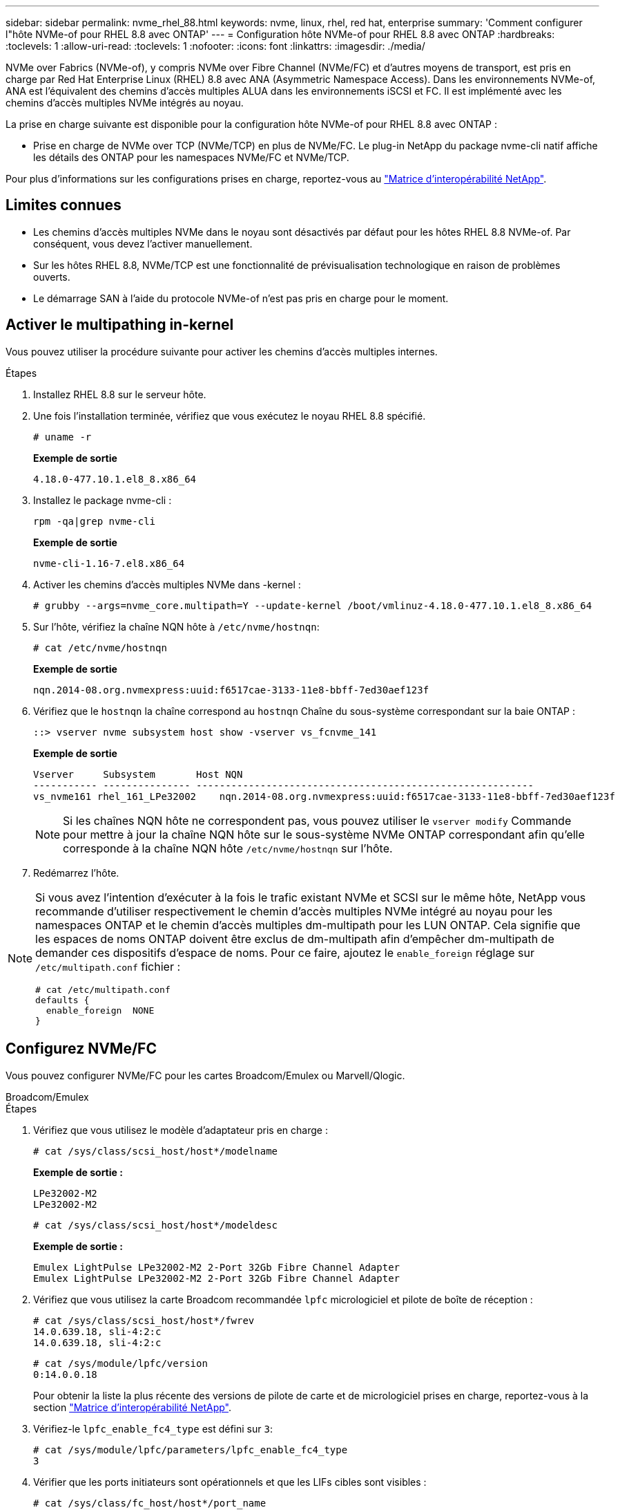 ---
sidebar: sidebar 
permalink: nvme_rhel_88.html 
keywords: nvme, linux, rhel, red hat, enterprise 
summary: 'Comment configurer l"hôte NVMe-of pour RHEL 8.8 avec ONTAP' 
---
= Configuration hôte NVMe-of pour RHEL 8.8 avec ONTAP
:hardbreaks:
:toclevels: 1
:allow-uri-read: 
:toclevels: 1
:nofooter: 
:icons: font
:linkattrs: 
:imagesdir: ./media/


[role="lead"]
NVMe over Fabrics (NVMe-of), y compris NVMe over Fibre Channel (NVMe/FC) et d'autres moyens de transport, est pris en charge par Red Hat Enterprise Linux (RHEL) 8.8 avec ANA (Asymmetric Namespace Access). Dans les environnements NVMe-of, ANA est l'équivalent des chemins d'accès multiples ALUA dans les environnements iSCSI et FC. Il est implémenté avec les chemins d'accès multiples NVMe intégrés au noyau.

La prise en charge suivante est disponible pour la configuration hôte NVMe-of pour RHEL 8.8 avec ONTAP :

* Prise en charge de NVMe over TCP (NVMe/TCP) en plus de NVMe/FC. Le plug-in NetApp du package nvme-cli natif affiche les détails des ONTAP pour les namespaces NVMe/FC et NVMe/TCP.


Pour plus d'informations sur les configurations prises en charge, reportez-vous au link:https://mysupport.netapp.com/matrix/["Matrice d'interopérabilité NetApp"^].



== Limites connues

* Les chemins d'accès multiples NVMe dans le noyau sont désactivés par défaut pour les hôtes RHEL 8.8 NVMe-of. Par conséquent, vous devez l'activer manuellement.
* Sur les hôtes RHEL 8.8, NVMe/TCP est une fonctionnalité de prévisualisation technologique en raison de problèmes ouverts.
* Le démarrage SAN à l'aide du protocole NVMe-of n'est pas pris en charge pour le moment.




== Activer le multipathing in-kernel

Vous pouvez utiliser la procédure suivante pour activer les chemins d'accès multiples internes.

.Étapes
. Installez RHEL 8.8 sur le serveur hôte.
. Une fois l'installation terminée, vérifiez que vous exécutez le noyau RHEL 8.8 spécifié.
+
[listing]
----
# uname -r
----
+
*Exemple de sortie*

+
[listing]
----
4.18.0-477.10.1.el8_8.x86_64
----
. Installez le package nvme-cli :
+
[listing]
----
rpm -qa|grep nvme-cli
----
+
*Exemple de sortie*

+
[listing]
----
nvme-cli-1.16-7.el8.x86_64
----
. Activer les chemins d'accès multiples NVMe dans -kernel :
+
[listing]
----
# grubby --args=nvme_core.multipath=Y --update-kernel /boot/vmlinuz-4.18.0-477.10.1.el8_8.x86_64
----
. Sur l'hôte, vérifiez la chaîne NQN hôte à `/etc/nvme/hostnqn`:
+
[listing]
----
# cat /etc/nvme/hostnqn
----
+
*Exemple de sortie*

+
[listing]
----
nqn.2014-08.org.nvmexpress:uuid:f6517cae-3133-11e8-bbff-7ed30aef123f
----
. Vérifiez que le `hostnqn` la chaîne correspond au `hostnqn` Chaîne du sous-système correspondant sur la baie ONTAP :
+
[listing]
----
::> vserver nvme subsystem host show -vserver vs_fcnvme_141
----
+
*Exemple de sortie*

+
[listing]
----
Vserver     Subsystem       Host NQN
----------- --------------- ----------------------------------------------------------
vs_nvme161 rhel_161_LPe32002    nqn.2014-08.org.nvmexpress:uuid:f6517cae-3133-11e8-bbff-7ed30aef123f
----
+

NOTE: Si les chaînes NQN hôte ne correspondent pas, vous pouvez utiliser le `vserver modify` Commande pour mettre à jour la chaîne NQN hôte sur le sous-système NVMe ONTAP correspondant afin qu'elle corresponde à la chaîne NQN hôte `/etc/nvme/hostnqn` sur l'hôte.

. Redémarrez l'hôte.


[NOTE]
====
Si vous avez l'intention d'exécuter à la fois le trafic existant NVMe et SCSI sur le même hôte, NetApp vous recommande d'utiliser respectivement le chemin d'accès multiples NVMe intégré au noyau pour les namespaces ONTAP et le chemin d'accès multiples dm-multipath pour les LUN ONTAP. Cela signifie que les espaces de noms ONTAP doivent être exclus de dm-multipath afin d'empêcher dm-multipath de demander ces dispositifs d'espace de noms. Pour ce faire, ajoutez le `enable_foreign` réglage sur `/etc/multipath.conf` fichier :

[listing]
----
# cat /etc/multipath.conf
defaults {
  enable_foreign  NONE
}
----
====


== Configurez NVMe/FC

Vous pouvez configurer NVMe/FC pour les cartes Broadcom/Emulex ou Marvell/Qlogic.

[role="tabbed-block"]
====
.Broadcom/Emulex
--
.Étapes
. Vérifiez que vous utilisez le modèle d'adaptateur pris en charge :
+
[listing]
----
# cat /sys/class/scsi_host/host*/modelname
----
+
*Exemple de sortie :*

+
[listing]
----
LPe32002-M2
LPe32002-M2
----
+
[listing]
----
# cat /sys/class/scsi_host/host*/modeldesc
----
+
*Exemple de sortie :*

+
[listing]
----
Emulex LightPulse LPe32002-M2 2-Port 32Gb Fibre Channel Adapter
Emulex LightPulse LPe32002-M2 2-Port 32Gb Fibre Channel Adapter
----
. Vérifiez que vous utilisez la carte Broadcom recommandée `lpfc` micrologiciel et pilote de boîte de réception :
+
[listing]
----
# cat /sys/class/scsi_host/host*/fwrev
14.0.639.18, sli-4:2:c
14.0.639.18, sli-4:2:c
----
+
[listing]
----
# cat /sys/module/lpfc/version
0:14.0.0.18
----
+
Pour obtenir la liste la plus récente des versions de pilote de carte et de micrologiciel prises en charge, reportez-vous à la section link:https://mysupport.netapp.com/matrix/["Matrice d'interopérabilité NetApp"^].

. Vérifiez-le `lpfc_enable_fc4_type` est défini sur `3`:
+
[listing]
----
# cat /sys/module/lpfc/parameters/lpfc_enable_fc4_type
3
----
. Vérifier que les ports initiateurs sont opérationnels et que les LIFs cibles sont visibles :
+
[listing]
----
# cat /sys/class/fc_host/host*/port_name
0x100000109b1c1204
0x100000109b1c1205
----
+
[listing]
----
# cat /sys/class/fc_host/host*/port_state
Online
Online
----
+
[listing]
----
# cat /sys/class/scsi_host/host*/nvme_info NVME Initiator Enabled
XRI Dist lpfc0 Total 6144 IO 5894 ELS 250
NVME LPORT lpfc0 WWPN x10000090fae0ec88 WWNN x20000090fae0ec88 DID x0a1300 ONLINE
NVME RPORT       WWPN x2049d039ea36a105 WWNN x2048d039ea36a105 DID x0a0c0a TARGET DISCSRVC ONLINE
NVME RPORT       WWPN x204bd039ea36a105 WWNN x2048d039ea36a105 DID x0a100a TARGET DISCSRVC ONLINE
NVME Statistics
LS: Xmt 0000000134 Cmpl 0000000134 Abort 00000000
LS XMIT: Err 00000000  CMPL: xb 00000000 Err 00000000
Total FCP Cmpl 000000000825e567 Issue 000000000825d7ed OutIO fffffffffffff286
abort 0000027c noxri 00000000 nondlp 00000a02 qdepth 00000000 wqerr 00000000 err 00000000
FCP CMPL: xb 00000782 Err 000130fa

NVME Initiator Enabled
XRI Dist lpfc1 Total 6144 IO 5894 ELS 250
NVME LPORT lpfc1 WWPN x10000090fae0ec89 WWNN x20000090fae0ec89 DID x0a1200 ONLINE
NVME RPORT       WWPN x204ad039ea36a105 WWNN x2048d039ea36a105 DID x0a080a TARGET DISCSRVC ONLINE
NVME RPORT       WWPN x204cd039ea36a105 WWNN x2048d039ea36a105 DID x0a090a TARGET DISCSRVC ONLINE
NVME Statistics
LS: Xmt 0000000134 Cmpl 0000000134 Abort 00000000
LS XMIT: Err 00000000  CMPL: xb 00000000 Err 00000000
Total FCP Cmpl 000000000826ced5 Issue 000000000826c226 OutIO fffffffffffff351
        abort 0000029d noxri 00000000 nondlp 000008df qdepth 00000000 wqerr 00000000 err 00000000
FCP CMPL: xb 00000821 Err 00012fcd

----


--
.Adaptateur FC Marvell/QLogic pour NVMe/FC
--
Le pilote natif qla2xxx inclus dans le noyau RHEL 8.8 GA possède les derniers correctifs en amont. Ces correctifs sont essentiels à la prise en charge de ONTAP.

.Étapes
Vérifiez que vous exécutez les versions du pilote de carte et du micrologiciel prises en charge :

+

[listing]
----
# cat /sys/class/fc_host/host*/symbolic_name
----
+ *exemple de sortie*

+

[listing]
----
QLE2772 FW:v9.10.11 DVR:v10.02.07.900-k-debug
QLE2772 FW:v9.10.11 DVR:v10.02.07.900-k-debug
----
. Vérifiez-le `ql2xnvmeenable` est défini. L'adaptateur Marvell peut ainsi fonctionner en tant qu'initiateur NVMe/FC :
+
[listing]
----
# cat /sys/module/qla2xxx/parameters/ql2xnvmeenable
1
----


--
====


=== Activer les E/S de 1 Mo (en option)

ONTAP signale une taille de transfert MAX Data (MDT) de 8 dans les données Identify Controller. La taille maximale des demandes d'E/S peut donc atteindre 1 Mo. Pour émettre des demandes d'E/S d'une taille de 1 Mo pour un hôte Broadcom NVMe/FC, vous devez augmenter la `lpfc` valeur du `lpfc_sg_seg_cnt` paramètre à 256 par rapport à la valeur par défaut 64.


NOTE: Les étapes suivantes ne s'appliquent pas aux hôtes NVMe/FC Qlogic.

.Étapes
. Réglez le `lpfc_sg_seg_cnt` paramètre sur 256 :
+
[listing]
----
cat /etc/modprobe.d/lpfc.conf
----
+
.Exemple de sortie
[listing]
----
options lpfc lpfc_sg_seg_cnt=256
----
. Lancer `dracut -f` la commande et redémarrer l'hôte :
. Vérifiez que `lpfc_sg_seg_cnt` est 256 :
+
[listing]
----
cat /sys/module/lpfc/parameters/lpfc_sg_seg_cnt
----
+
La valeur attendue est 256.





== Configurez NVMe/TCP

NVMe/TCP ne dispose pas de la fonctionnalité de connexion automatique. Par conséquent, si un chemin tombe en panne et n'est pas rétabli dans le délai par défaut de 10 minutes, NVMe/TCP ne peut pas se reconnecter automatiquement. Pour éviter une temporisation, vous devez définir la période de nouvelle tentative pour les événements de basculement sur incident à au moins 30 minutes.

.Étapes
. Vérifiez que le port initiateur peut récupérer les données de la page de journal de découverte sur les LIF NVMe/TCP prises en charge :
+
[listing]
----
nvme discover -t tcp -w host-traddr -a traddr
----
+
*Exemple de sortie :*

+
[listing]
----
# nvme discover -t tcp -w 192.168.111.79 -a 192.168.111.14

Discovery Log Number of Records 8, Generation counter 10
=====Discovery Log Entry 0======
trtype:  tcp
adrfam:  ipv4
subtype: unrecognized
treq:    not specified
portid:  0
trsvcid: 8009
subnqn:  nqn.1992-08.com.netapp:sn.154a5833c78c11ecb069d039ea359e4b:discovery
traddr:  192.168.211.15
sectype: none
=====Discovery Log Entry 1======
trtype:  tcp
adrfam:  ipv4
subtype: unrecognized
treq:    not specified
portid:  1
trsvcid: 8009
subnqn:  nqn.1992-08.com.netapp:sn.154a5833c78c11ecb069d039ea359e4b:discovery
traddr:  192.168.111.15
sectype: none
=====Discovery Log Entry 2======
trtype:  tcp
adrfam:  ipv4
subtype: unrecognized
treq:    not specified
portid:  2
trsvcid: 8009
subnqn:  nqn.1992-08.com.netapp:sn.154a5833c78c11ecb069d039ea359e4b:discovery
traddr:  192.168.211.14
sectype: none
..........
----
. Vérifier que les autres combinaisons de LIF cible-initiateur NVMe/TCP peuvent récupérer les données de la page du journal de détection :
+
[listing]
----
nvme discover -t tcp -w host-traddr -a traddr
----
+
*Exemple de sortie :*

+
[listing]
----
# nvme	discover	-t   tcp    -w	192.168.111.79   -a	192.168.111.14
# nvme	discover	-t   tcp    -w	192.168.111.79   -a	192.168.111.15
# nvme	discover	-t   tcp    -w	192.168.211.79   -a	192.168.211.14
# nvme	discover	-t   tcp    -w	192.168.211.79   -a	192.168.211.15
----
. Exécutez le `nvme connect-all` Commande sur toutes les LIFs initiator-target-target NVMe/TCP prises en charge sur les nœuds et définissez le délai de perte du contrôleur pendant au moins 30 minutes ou 1800 secondes :
+
[listing]
----
nvme connect-all -t tcp -w host-traddr -a traddr -l 1800
----
+
*Exemple de sortie :*

+
[listing]
----
# nvme	connect-all	-t	tcp	-w	192.168.111.79	-a	192.168.111.14	-l	1800
# nvme	connect-all	-t	tcp	-w	192.168.111.79	-a	192.168.111.15	-l	1800
# nvme	connect-all	-t	tcp	-w	192.168.211.79	-a	192.168.211.14	-l	1800
# nvme	connect-all	-t	tcp	-w	192.168.211.79	-a	192.168.211.15	-l	1800
----




== Validez la spécification NVMe-of

La procédure suivante permet de valider la NVME-of.

.Étapes
. Vérifiez que le chemin d'accès multiples NVMe intégré au noyau est activé :
+
[listing]
----
# cat /sys/module/nvme_core/parameters/multipath
Y
----
. Vérifiez que les paramètres NVMe-of appropriés (par exemple, `model` réglez sur `NetApp ONTAP Controller` et équilibrage de la charge `iopolicy` réglez sur `round-robin`) Pour les espaces de noms ONTAP respectifs reflètent correctement sur l'hôte :
+
[listing]
----
# cat /sys/class/nvme-subsystem/nvme-subsys*/model
NetApp ONTAP Controller
NetApp ONTAP Controller
----
+
[listing]
----
# cat /sys/class/nvme-subsystem/nvme-subsys*/iopolicy
round-robin
round-robin
----
. Vérifiez que les espaces de noms sont créés et correctement découverts sur l'hôte :
+
[listing]
----
# nvme list
----
+
*Exemple de sortie :*

+
[listing]
----
Node         SN                   Model
---------------------------------------------------------
/dev/nvme3n1 81Gx7NSiKSQeAAAAAAAB	NetApp ONTAP Controller


Namespace Usage    Format             FW             Rev
-----------------------------------------------------------
1                 21.47 GB / 21.47 GB	4 KiB + 0 B   FFFFFFFF
----
. Vérifiez que l'état du contrôleur de chaque chemin est actif et que l'état ANA est correct :
+
[role="tabbed-block"]
====
.NVMe/FC
--
[listing]
----
# nvme list-subsys /dev/nvme3n1
----
*Exemple de sortie :*

[listing]
----
nvme-subsys3 - NQN=nqn.1992-08.com.netapp:sn.ab4fa6a5ba8b11ecbe3dd039ea359e4b:subsystem.rhel_161_Lpe32002
\
 +- nvme0 fc traddr=nn-0x2048d039ea36a105:pn-0x204cd039ea36a105 host_traddr=nn-0x20000090fae0ec89:pn-0x10000090fae0ec89 live non-optimized
 +- nvme1 fc traddr=nn-0x2048d039ea36a105:pn-0x204ad039ea36a105 host_traddr=nn-0x20000090fae0ec89:pn-0x10000090fae0ec89 live optimized
 +- nvme2 fc traddr=nn-0x2048d039ea36a105:pn-0x204bd039ea36a105 host_traddr=nn-0x20000090fae0ec88:pn-0x10000090fae0ec88 live non-optimized
 +- nvme4 fc traddr=nn-0x2048d039ea36a105:pn-0x2049d039ea36a105 host_traddr=nn-0x20000090fae0ec88:pn-0x10000090fae0ec88 live optimized
----
--
.NVMe/TCP
--
[listing]
----
# nvme list-subsys /dev/nvme0n1
----
*Exemple de sortie :*

[listing]
----
nvme-subsys0 - NQN=nqn.1992-08.com.netapp:sn.154a5833c78c11ecb069d039ea359e4b:subsystem.rhel_tcp_165
\
 +- nvme0 tcp traddr=192.168.111.15 trsvcid=4420 host_traddr=192.168.111.79 live non-optimized
 +- nvme1 tcp traddr=192.168.111.14 trsvcid=4420 host_traddr=192.168.111.79 live optimized
 +- nvme2 tcp traddr=192.168.211.15 trsvcid=4420 host_traddr=192.168.211.79 live non-optimized
----
--
====
. Vérifier que le plug-in NetApp affiche les valeurs correctes pour chaque périphérique d'espace de noms ONTAP :
+
[role="tabbed-block"]
====
.Colonne
--
[listing]
----
# nvme netapp ontapdevices -o column
----
*Exemple de sortie :*

[listing]
----
Device        Vserver   Namespace Path
----------------------- ------------------------------
/dev/nvme0n1 vs_tcp           /vol/vol1/ns1



NSID       UUID                                   Size
------------------------------------------------------------
1          338d73ce-b5a8-4847-9cc9-b127c75d8855	21.47GB
----
--
.JSON
--
[listing]
----
# nvme netapp ontapdevices -o json
----
*Exemple de sortie*

[listing]
----
{
  "ONTAPdevices" : [
    {
      "Device" : "/dev/nvme0n1",
      "Vserver" : "vs_tcp79",
      "Namespace_Path" : "/vol/vol1/ns1",
      "NSID" : 1,
      "UUID" : "338d73ce-b5a8-4847-9cc9-b127c75d8855",
      "Size" : "21.47GB",
      "LBA_Data_Size" : 4096,
      "Namespace_Size" : 5242880
    },
]

}

----
--
====




== Problèmes connus

La configuration hôte NVMe-of pour RHEL 8.8 avec ONTAP version présente les problèmes connus suivants :

[cols="20,40,40"]
|===
| ID de bug NetApp | Titre | Description 


| link:https://mysupport.netapp.com/site/bugs-online/product/HOSTUTILITIES/BURT/1479047["1479047"] | Les hôtes RHEL 8.8 NVMe-of créent des contrôleurs de détection persistants dupliqués | Sur les hôtes NVMe over Fabrics (NVMe-of), vous pouvez utiliser la commande nvme Discover -p pour créer des contrôleurs de découverte persistants (CDP). Lorsque cette commande est utilisée, un seul PDC doit être créé par combinaison initiateur-cible.  Toutefois, si vous exécutez Red Hat Enterprise Linux (RHEL) 8.8 sur un hôte NVMe-of, un PDC dupliqué est créé chaque fois que « nvme Discover -p » est exécuté. Cela entraîne une utilisation inutile des ressources sur l'hôte et la cible. 
|===